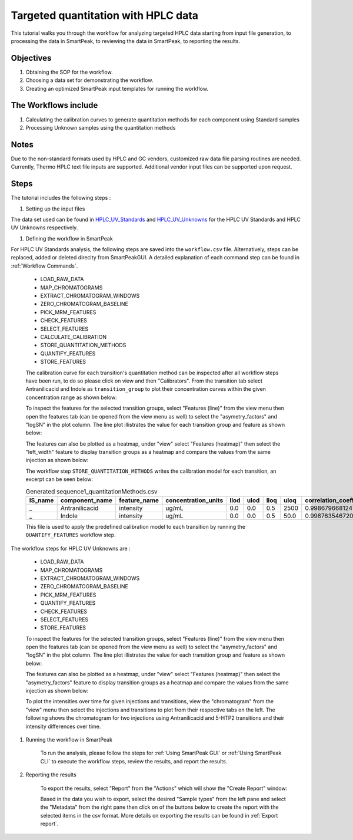 Targeted quantitation with HPLC data
------------------------------------

This tutorial walks you through the workflow for analyzing targeted HPLC data
starting from input file generation, to processing the data in SmartPeak, 
to reviewing the data in SmartPeak, to reporting the results.

Objectives
~~~~~~~~~~

#. Obtaining the SOP for the workflow.
#. Choosing a data set for demonstrating the workflow.
#. Creating an optimized SmartPeak input templates for running the workflow.

The Workflows include
~~~~~~~~~~~~~~~~~~~~~

#. Calculating the calibration curves to generate quantitation methods for each component using Standard samples
#. Processing Unknown samples using the quantitation methods

Notes
~~~~~

Due to the non-standard formats used by HPLC and GC vendors, customized raw data file parsing routines are needed.  
Currently, Thermo HPLC text file inputs are supported.  Additional vendor input files can be supported upon request.

Steps
~~~~~

The tutorial includes the following steps :

#. Setting up the input files

The data set used can be found in 
`HPLC_UV_Standards <https://github.com/AutoFlowResearch/SmartPeak/tree/develop/src/examples/data/HPLC_UV_Standards>`_ and
`HPLC_UV_Unknowns <https://github.com/AutoFlowResearch/SmartPeak/tree/develop/src/examples/data/HPLC_UV_Unknowns>`_ 
for the HPLC UV Standards and HPLC UV Unknowns respectively.

#. Defining the workflow in SmartPeak

For HPLC UV Standards analysis, the following steps are saved 
into the ``workflow.csv`` file. Alternatively, steps can be replaced, 
added or deleted direclty from SmartPeakGUI. 
A detailed explanation of each command step
can be found in :ref:`Workflow Commands`.

	* LOAD_RAW_DATA
	* MAP_CHROMATOGRAMS
	* EXTRACT_CHROMATOGRAM_WINDOWS
	* ZERO_CHROMATOGRAM_BASELINE
	* PICK_MRM_FEATURES
	* CHECK_FEATURES
	* SELECT_FEATURES
	* CALCULATE_CALIBRATION
	* STORE_QUANTITATION_METHODS
	* QUANTIFY_FEATURES
	* STORE_FEATURES

	The calibration curve for each transition's quantitation method can be inspected after all workflow steps have been run, to do so please
	click on view and then "Calibrators". From the transition tab select Antranilicacid and Indole
	as ``transition_group`` to plot their concentration curves within the given concentration range as
	shown below:

	.. image:: ../../images/hplc_uv_standards_calibration_curve.png

	To inspect the features for the selected transition groups, select "Features (line)" from the view menu
	then open the features tab (can be opened from the view menu as well) to select the "asymetry_factors" and "logSN"
	in the plot column. The line plot illistrates the value for each transition group and feature as shown below:

	.. image:: ../../images/hplc_uv_standards_features_line.png

	The features can also be plotted as a heatmap, under "view" select "Features (heatmap)" then select the "left_width"
	feature to display transition groups as a heatmap and compare the values from the same injection as shown below:

	.. image:: ../../images/hplc_uv_standards_features_heatmap.png

	The workflow step ``STORE_QUANTITATION_METHODS`` writes the calibration model for each transition, an excerpt can be seen below:

	.. table:: Generated sequence1_quantitationMethods.csv
		:widths: auto

		=============== =================== ============= =================== ==== ==== ==== ==== ======================= ======== ==================== =================================== ====================================== ====================================== =================================== ====================================== ====================================== =============================================== ================================ ====================================
		IS_name         component_name      feature_name  concentration_units llod ulod lloq uloq correlation_coefficient n_points transformation_model transformation_model_param_y_weight transformation_model_param_y_datum_min transformation_model_param_y_datum_max transformation_model_param_x_weight transformation_model_param_x_datum_min transformation_model_param_x_datum_max transformation_model_param_symmetric_regression transformation_model_param_slope transformation_model_param_intercept
		=============== =================== ============= =================== ==== ==== ==== ==== ======================= ======== ==================== =================================== ====================================== ====================================== =================================== ====================================== ====================================== =============================================== ================================ ====================================
		_               Antranilicacid      intensity     ug/mL               0.0  0.0  0.5  2500 0.998679668124795       7        linear               ln(y)                               -1.0e15                                1.0e15                                 ln(x)                               -1.0e15                                1.0e15                                 FALSE                                           1.353587567241049                0.369814545757549
		_               Indole              intensity     ug/mL               0.0  0.0  0.5  50.0 0.998763546720702       6        linear               ln(y)                               -1.0e15                                1.0e15                                 ln(x)                               -1.0e15                                1.0e15                                 FALSE                                           0.995574540930201                3.242340261658038
		=============== =================== ============= =================== ==== ==== ==== ==== ======================= ======== ==================== =================================== ====================================== ====================================== =================================== ====================================== ====================================== =============================================== ================================ ====================================

	This file is used to apply the predefined calibration model to each transition by running the ``QUANTIFY_FEATURES`` workflow step.


The workflow steps for HPLC UV Unknowns are :

	* LOAD_RAW_DATA
	* MAP_CHROMATOGRAMS
	* EXTRACT_CHROMATOGRAM_WINDOWS
	* ZERO_CHROMATOGRAM_BASELINE
	* PICK_MRM_FEATURES
	* QUANTIFY_FEATURES
	* CHECK_FEATURES
	* SELECT_FEATURES
	* STORE_FEATURES

	To inspect the features for the selected transition groups, select "Features (line)" from the view menu
	then open the features tab (can be opened from the view menu as well) to select the "asymetry_factors" and "logSN"
	in the plot column. The line plot illistrates the value for each transition group and feature as shown below:

	.. image:: ../../images/hplc_uv_unknowns_features_line.png

	The features can also be plotted as a heatmap, under "view" select "Features (heatmap)" then select the "asymetry_factors"
	feature to display transition groups as a heatmap and compare the values from the same injection as shown below:

	.. image:: ../../images/hplc_uv_unknowns_features_heatmap.png

	To plot the intensities over time for given injections and transitions, view the "chromatogram" from the "view" menu
	then select the injections and transitions to plot from their respective tabs on the left. The following shows the chromatogram
	for two injections using Antranilicacid and 5-HTP2 transitions and their intensity differences over time.

	.. image:: ../../images/hplc_uv_unknowns_chromatogram.png

#. Running the workflow in SmartPeak

	To run the analysis, please follow the steps for 
	:ref:`Using SmartPeak GUI` or :ref:`Using SmartPeak CLI`
	to execute the workflow steps, review the results, and report the results.

#. Reporting the results

	To export the results, select "Report" from the "Actions" which will show the 
	"Create Report" window:

	.. image:: ../../images/hplc_uv_standards_exports.png

	Based in the data you wish to export, select the desired "Sample types" from the left pane
	and select the "Metadata" from the right pane then click on of the buttons below to create
	the report with the selected items in the csv format. More details on exporting the results can be found 
	in :ref:`Export report`.